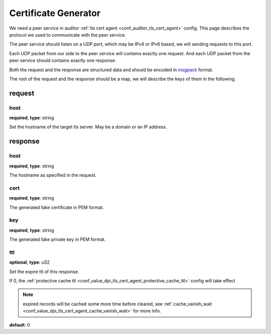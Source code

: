 .. _protocol_helper_cert_generator:

=====================
Certificate Generator
=====================

We need a peer service in auditor :ref:`tls cert agent <conf_auditor_tls_cert_agent>` config. This page describes the
protocol we used to communicate with the peer service.

The peer service should listen on a UDP port, which may be IPv4 or IPv6 based, we will sending requests to this port.

Each UDP packet from our side to the peer service will contains exactly one request. And each UDP packet from the peer
service should contains exactly one response.

Both the request and the response are structured data and should be encoded in `msgpack`_ format.

.. _msgpack: https://msgpack.org/

The root of the request and the response should be a map, we will describe the keys of them in the following.

request
=======

host
----

**required**, **type**: string

Set the hostname of the target tls server. May be a domain or an IP address.

response
========

host
----

**required**, **type**: string

The hostname as specified in the request.

cert
----

**required**, **type**: string

The generated fake certificate in PEM format.

key
---

**required**, **type**: string

The generated fake private key in PEM format.

ttl
---

**optional**, **type**: u32

Set the expire ttl of this response.

If 0, the :ref:`protective cache ttl <conf_value_dpi_tls_cert_agent_protective_cache_ttl>` config will
take effect

.. note:: expired records will be cached some more time before cleared, see
 :ref:`cache_vanish_wait <conf_value_dpi_tls_cert_agent_cache_vanish_wait>` for more info.

**default**: 0
